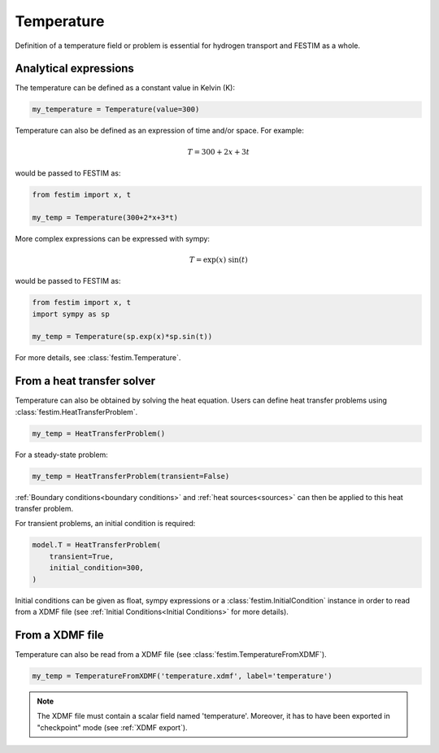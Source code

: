 ===========
Temperature
===========

Definition of a temperature field or problem is essential for hydrogen transport 
and FESTIM as a whole. 

----------------------
Analytical expressions
----------------------

The temperature can be defined as a constant value in Kelvin (K):

.. code-block:: python

    my_temperature = Temperature(value=300)


Temperature can also be defined as an expression of time and/or space.
For example:

.. math::

    T = 300 + 2 x + 3 t 

would be passed to FESTIM as:

.. code-block:: python

    from festim import x, t

    my_temp = Temperature(300+2*x+3*t)

More complex expressions can be expressed with sympy:

.. math::

    T = \exp(x) \ \sin(t)

would be passed to FESTIM as:

.. code-block:: python

    from festim import x, t
    import sympy as sp

    my_temp = Temperature(sp.exp(x)*sp.sin(t))

For more details, see :class:`festim.Temperature`.

---------------------------
From a heat transfer solver
---------------------------

Temperature can also be obtained by solving the heat equation.
Users can define heat transfer problems using :class:`festim.HeatTransferProblem`.


.. code-block:: python

    my_temp = HeatTransferProblem()

For a steady-state problem:

.. code-block:: python

    my_temp = HeatTransferProblem(transient=False)

:ref:`Boundary conditions<boundary conditions>` and :ref:`heat sources<sources>` can then be applied to this heat transfer problem.

For transient problems, an initial condition is required:

.. code-block:: python

    model.T = HeatTransferProblem(
        transient=True,
        initial_condition=300,
    )

Initial conditions can be given as float, sympy expressions or a :class:`festim.InitialCondition` instance in order to read from a XDMF file (see :ref:`Initial Conditions<Initial Conditions>` for more details).

----------------
From a XDMF file
----------------

Temperature can also be read from a XDMF file (see :class:`festim.TemperatureFromXDMF`).

.. code-block:: python

    my_temp = TemperatureFromXDMF('temperature.xdmf', label='temperature')

.. note::

    The XDMF file must contain a scalar field named 'temperature'.
    Moreover, it has to have been exported in "checkpoint" mode (see :ref:`XDMF export`).
